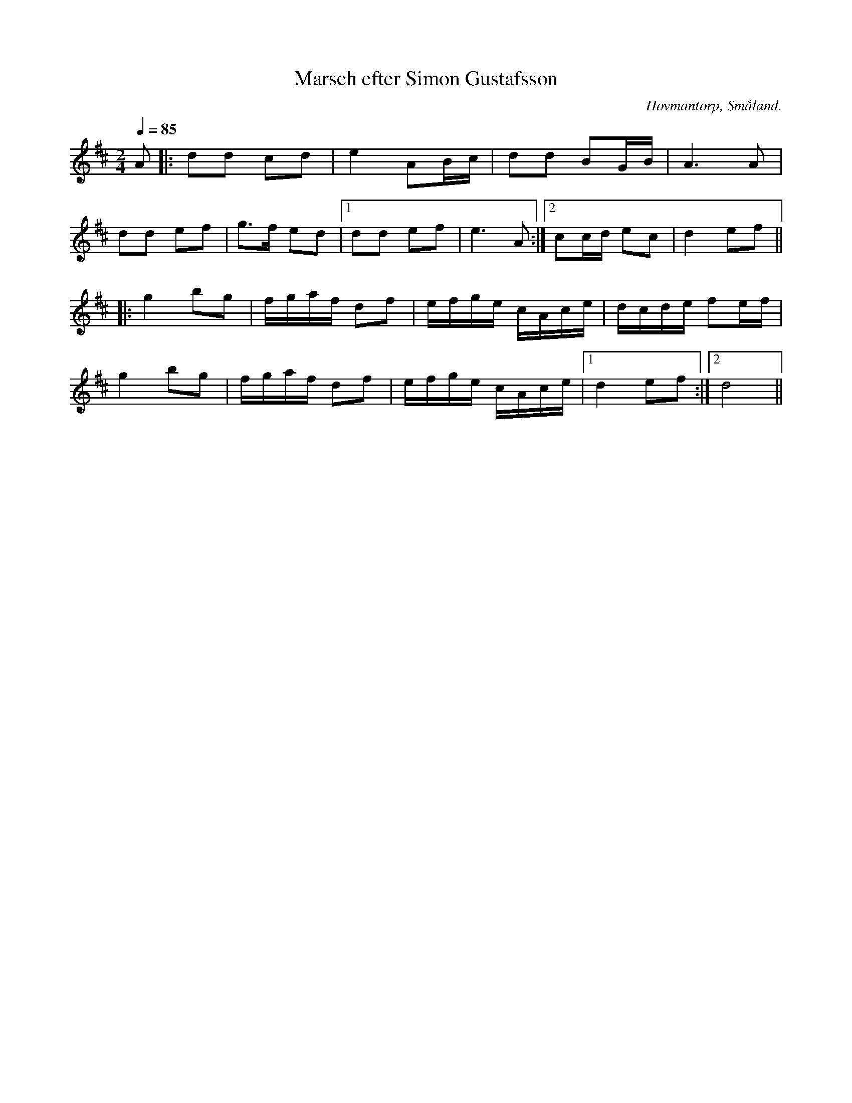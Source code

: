 %%abc-charset utf-8

X:1
T:Marsch efter Simon Gustafsson
R:Marsch
Z:Transkriberad till abc av Robert Boström
O:Hovmantorp, Småland. 
S:Efter Magnus Gustafsson
N:Utlärd av Magnus Gustafsson på en kurs på Gamleby fhsk 2017
M:2/4
L:1/8
K:D
Q:1/4=85
A|:dd cd |e2 AB/c/|dd BG/B/|A3A|
dd ef|g3/2f/ ed|1dd ef|e3A:|2cc/d/ ec|d2ef||
|:g2bg|f/g/a/f/ df|e/f/g/e/ c/A/c/e/|d/c/d/e/ fe/f/|
g2bg|f/g/a/f/ df|e/f/g/e/ c/A/c/e/|1d2ef:|2d4||

